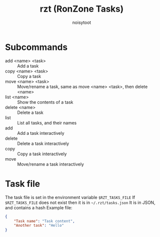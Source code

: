 #+TITLE: rzt (RonZone Tasks)
#+AUTHOR: noisytoot
* Subcommands
  - add <name> <task> :: Add a task
  - copy <name> <task> :: Copy a task
  - move <name> <task> :: Move/rename a task, same as move <name> <task>, then delete <name>
  - list <name> :: Show the contents of a task
  - delete <name> :: Delete a task
  - list :: List all tasks, and their names
  - add :: Add a task interactively
  - delete :: Delete a task interactively
  - copy :: Copy a task interactively
  - move :: Move/rename a task interactively
* Task file
  The task file is set in the environment variable =$RZT_TASKS_FILE=
  If =$RZT_TASKS_FILE= does not exist then it is in =~/.rzt/tasks.json=
  It is in JSON, and contains a hash
  Example file:
  #+BEGIN_SRC json
  {
      "Task name": "Task content",
      "Another task": "Hello"
  }
  #+END_SRC
